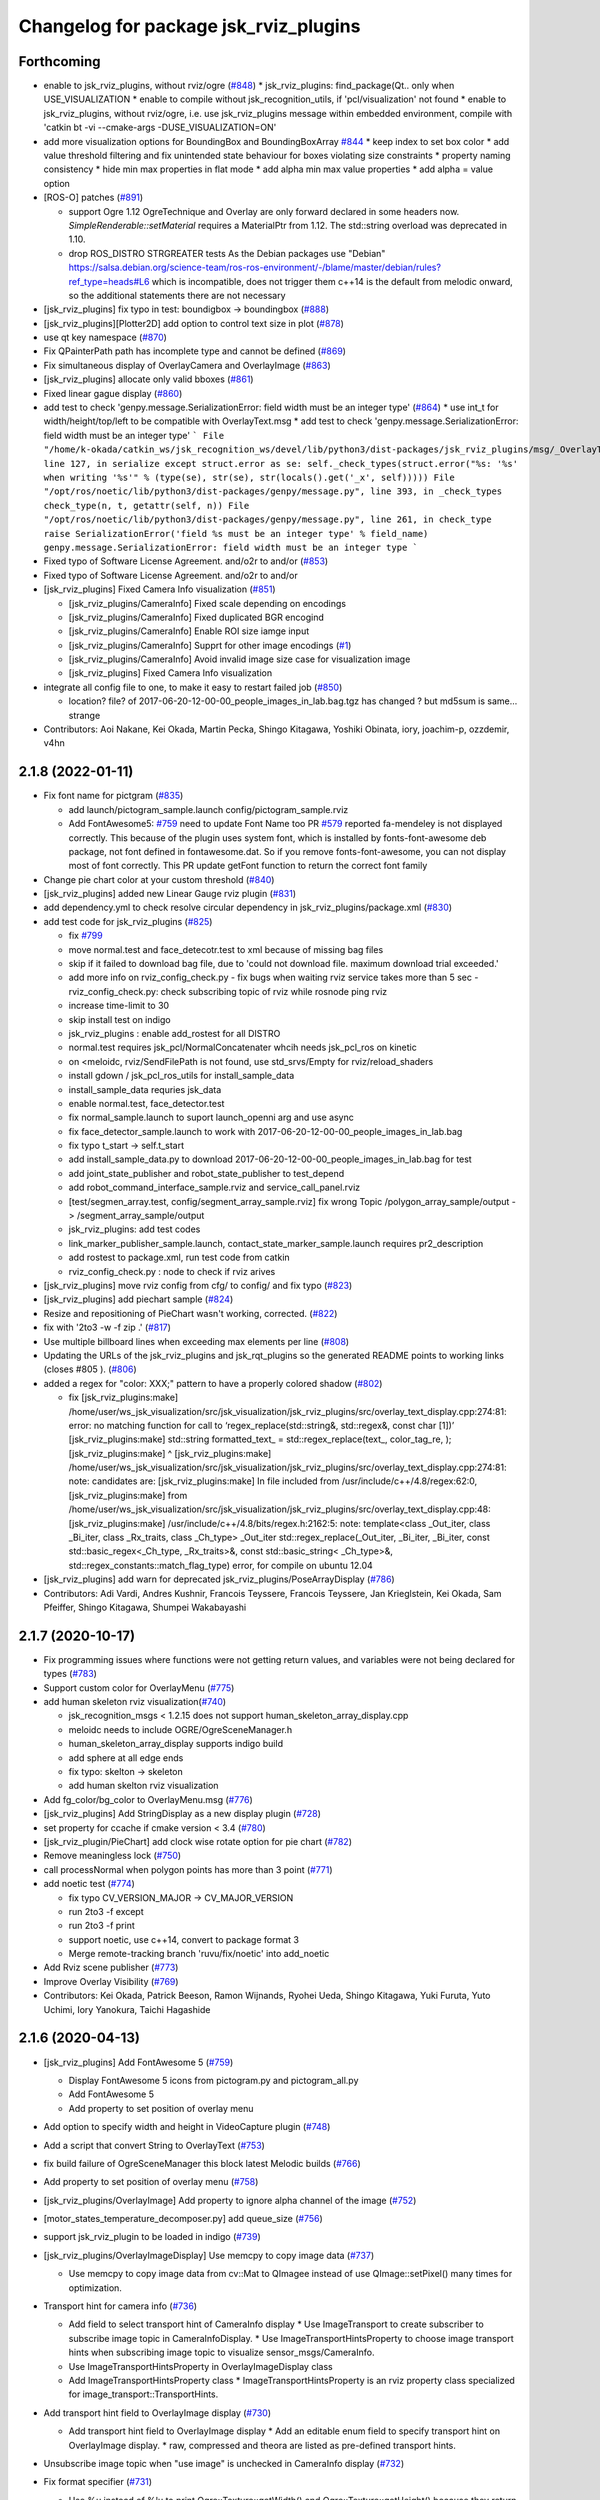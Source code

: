 ^^^^^^^^^^^^^^^^^^^^^^^^^^^^^^^^^^^^^^
Changelog for package jsk_rviz_plugins
^^^^^^^^^^^^^^^^^^^^^^^^^^^^^^^^^^^^^^

Forthcoming
-----------
* enable to jsk_rviz_plugins, without rviz/ogre (`#848 <https://github.com/jsk-ros-pkg/jsk_visualization/issues/848>`_)
  * jsk_rviz_plugins: find_package(Qt.. only when USE_VISUALIZATION
  * enable to compile without jsk_recognition_utils, if 'pcl/visualization' not found
  * enable to jsk_rviz_plugins, without rviz/ogre, i.e. use jsk_rviz_plugins message within embedded environment, compile with 'catkin bt -vi --cmake-args -DUSE_VISUALIZATION=ON'

* add more visualization options for BoundingBox and BoundingBoxArray `#844 <https://github.com/jsk-ros-pkg/jsk_visualization/issues/844>`_
  * keep index to set box color
  * add value threshold filtering and fix unintended state behaviour for boxes violating size constraints
  * property naming consistency
  * hide min max properties in flat mode
  * add alpha min max value properties
  * add alpha = value option

* [ROS-O] patches (`#891 <https://github.com/jsk-ros-pkg/jsk_visualization/issues/891>`_)

  * support Ogre 1.12
    OgreTechnique and Overlay are only forward declared in some headers now.
    `SimpleRenderable::setMaterial` requires a MaterialPtr from 1.12.
    The std::string overload was deprecated in 1.10.
  * drop ROS_DISTRO STRGREATER tests
    As the Debian packages use "Debian"
    https://salsa.debian.org/science-team/ros-ros-environment/-/blame/master/debian/rules?ref_type=heads#L6
    which is incompatible, does not trigger them
    c++14 is the default from melodic onward, so the additional statements
    there are not necessary

* [jsk_rviz_plugins] fix typo in test: boundigbox -> boundingbox (`#888 <https://github.com/jsk-ros-pkg/jsk_visualization/issues/888>`_)
* [jsk_rviz_plugins][Plotter2D] add option to control text size in plot (`#878 <https://github.com/jsk-ros-pkg/jsk_visualization/issues/878>`_)
* use qt key namespace (`#870 <https://github.com/jsk-ros-pkg/jsk_visualization/issues/870>`_)
* Fix QPainterPath path has incomplete type and cannot be defined (`#869 <https://github.com/jsk-ros-pkg/jsk_visualization/issues/869>`_)
* Fix simultaneous display of OverlayCamera and OverlayImage (`#863 <https://github.com/jsk-ros-pkg/jsk_visualization/issues/863>`_)
* [jsk_rviz_plugins] allocate only valid bboxes (`#861 <https://github.com/jsk-ros-pkg/jsk_visualization/issues/861>`_)
* Fixed linear gague display (`#860 <https://github.com/jsk-ros-pkg/jsk_visualization/issues/860>`_)

* add test to check 'genpy.message.SerializationError: field width must be an integer type' (`#864 <https://github.com/jsk-ros-pkg/jsk_visualization/issues/864>`_)
  * use int_t for width/height/top/left to be compatible with OverlayText.msg
  * add test to check 'genpy.message.SerializationError: field width must be an integer type'
  ```
  File "/home/k-okada/catkin_ws/jsk_recognition_ws/devel/lib/python3/dist-packages/jsk_rviz_plugins/msg/_OverlayText.py", line 127, in serialize
  except struct.error as se: self._check_types(struct.error("%s: '%s' when writing '%s'" % (type(se), str(se), str(locals().get('_x', self)))))
  File "/opt/ros/noetic/lib/python3/dist-packages/genpy/message.py", line 393, in _check_types
  check_type(n, t, getattr(self, n))
  File "/opt/ros/noetic/lib/python3/dist-packages/genpy/message.py", line 261, in check_type
  raise SerializationError('field %s must be an integer type' % field_name)
  genpy.message.SerializationError: field width must be an integer type
  ```

* Fixed typo of Software License Agreement. and/o2r to and/or (`#853 <https://github.com/jsk-ros-pkg/jsk_visualization/issues/853>`_)
* Fixed typo of Software License Agreement. and/o2r to and/or
* [jsk_rviz_plugins] Fixed Camera Info visualization (`#851 <https://github.com/jsk-ros-pkg/jsk_visualization/issues/851>`_)

  * [jsk_rviz_plugins/CameraInfo] Fixed scale depending on encodings
  * [jsk_rviz_plugins/CameraInfo] Fixed duplicated BGR encogind
  * [jsk_rviz_plugins/CameraInfo] Enable ROI size iamge input
  * [jsk_rviz_plugins/CameraInfo] Supprt for other image encodings (`#1 <https://github.com/jsk-ros-pkg/jsk_visualization/issues/1>`_)
  * [jsk_rviz_plugins/CameraInfo] Avoid invalid image size case for visualization image
  * [jsk_rviz_plugins] Fixed Camera Info visualization

* integrate all config file to one, to make it easy to restart failed job (`#850 <https://github.com/jsk-ros-pkg/jsk_visualization/issues/850>`_)

  * location? file? of 2017-06-20-12-00-00_people_images_in_lab.bag.tgz has changed ? but md5sum is same... strange

* Contributors: Aoi Nakane, Kei Okada, Martin Pecka, Shingo Kitagawa, Yoshiki Obinata, iory, joachim-p, ozzdemir, v4hn

2.1.8 (2022-01-11)
------------------
* Fix font name for pictgram (`#835 <https://github.com/jsk-ros-pkg/jsk_visualization/issues/835>`_)

  * add launch/pictogram_sample.launch config/pictogram_sample.rviz
  * Add FontAwesome5: `#759 <https://github.com/jsk-ros-pkg/jsk_visualization/issues/759>`_ need to update Font Name too
    PR `#579 <https://github.com/jsk-ros-pkg/jsk_visualization/issues/579>`_ reported fa-mendeley is not displayed correctly. This because of the plugin uses system font, which is installed by fonts-font-awesome deb package, not font defined in fontawesome.dat. So if you remove fonts-font-awesome, you can not display most of font correctly. This PR update getFont function to return the correct font family

* Change pie chart color at your custom threshold (`#840 <https://github.com/jsk-ros-pkg/jsk_visualization/issues/840>`_)
* [jsk_rviz_plugins] added new Linear Gauge rviz plugin (`#831 <https://github.com/jsk-ros-pkg/jsk_visualization/issues/831>`_)
* add dependency.yml to check resolve circular dependency in jsk_rviz_plugins/package.xml (`#830 <https://github.com/jsk-ros-pkg/jsk_visualization/issues/830>`_)

* add test code for jsk_rviz_plugins (`#825 <https://github.com/jsk-ros-pkg/jsk_visualization/issues/825>`_)

  * fix `#799 <https://github.com/jsk-ros-pkg/jsk_visualization/issues/799>`_
  * move normal.test and face_detecotr.test to xml because of missing bag files
  * skip if it failed to download bag file, due to 'could not download file. maximum download trial exceeded.'
  * add more info on rviz_config_check.py
    - fix bugs when waiting rviz service takes more than 5 sec
    - rviz_config_check.py: check subscribing topic of rviz while rosnode ping rviz
  * increase time-limit to 30
  * skip install test on indigo
  * jsk_rviz_plugins : enable add_rostest for all DISTRO
  * normal.test requires jsk_pcl/NormalConcatenater whcih needs jsk_pcl_ros on kinetic
  * on <meloidc, rviz/SendFilePath is not found, use std_srvs/Empty for rviz/reload_shaders
  * install gdown / jsk_pcl_ros_utils for install_sample_data
  * install_sample_data requries jsk_data
  * enable normal.test, face_detector.test
  * fix normal_sample.launch to suport launch_openni arg and use async
  * fix face_detector_sample.launch to work with 2017-06-20-12-00-00_people_images_in_lab.bag
  * fix typo t_start -> self.t_start
  * add install_sample_data.py to download 2017-06-20-12-00-00_people_images_in_lab.bag for test
  * add joint_state_publisher and robot_state_publisher to test_depend
  * add robot_command_interface_sample.rviz and service_call_panel.rviz
  * [test/segmen_array.test, config/segment_array_sample.rviz] fix wrong Topic /polygon_array_sample/output -> /segment_array_sample/output
  * jsk_rviz_plugins: add test codes
  * link_marker_publisher_sample.launch, contact_state_marker_sample.launch requires pr2_description
  * add rostest to package.xml, run test code from catkin
  * rviz_config_check.py : node to check if rviz arives

* [jsk_rviz_plugins] move rviz config from cfg/ to config/ and fix typo (`#823 <https://github.com/jsk-ros-pkg/jsk_visualization/issues/823>`_)
* [jsk_rviz_plugins] add piechart sample (`#824 <https://github.com/jsk-ros-pkg/jsk_visualization/issues/824>`_)
* Resize and repositioning of PieChart wasn't working, corrected. (`#822 <https://github.com/jsk-ros-pkg/jsk_visualization/issues/822>`_)
* fix with '2to3 -w -f zip .' (`#817 <https://github.com/jsk-ros-pkg/jsk_visualization/issues/817>`_)
* Use multiple billboard lines when exceeding max elements per line (`#808 <https://github.com/jsk-ros-pkg/jsk_visualization/issues/808>`_)
* Updating the URLs of the jsk_rviz_plugins and jsk_rqt_plugins so the generated README points to working links (closes #805 ). (`#806 <https://github.com/jsk-ros-pkg/jsk_visualization/issues/806>`_)
* added a regex for "color: XXX;" pattern to have a properly colored shadow (`#802 <https://github.com/jsk-ros-pkg/jsk_visualization/issues/802>`_)

  * fix
    [jsk_rviz_plugins:make] /home/user/ws_jsk_visualization/src/jsk_visualization/jsk_rviz_plugins/src/overlay_text_display.cpp:274:81: error: no matching function for call to ‘regex_replace(std::string&, std::regex&, const char [1])’
    [jsk_rviz_plugins:make]          std::string formatted_text\_ = std::regex_replace(text\_, color_tag_re, );
    [jsk_rviz_plugins:make]                                                                                  ^
    [jsk_rviz_plugins:make] /home/user/ws_jsk_visualization/src/jsk_visualization/jsk_rviz_plugins/src/overlay_text_display.cpp:274:81: note: candidates are:
    [jsk_rviz_plugins:make] In file included from /usr/include/c++/4.8/regex:62:0,
    [jsk_rviz_plugins:make]                  from /home/user/ws_jsk_visualization/src/jsk_visualization/jsk_rviz_plugins/src/overlay_text_display.cpp:48:
    [jsk_rviz_plugins:make] /usr/include/c++/4.8/bits/regex.h:2162:5: note: template<class _Out_iter, class _Bi_iter, class _Rx_traits, class _Ch_type> _Out_iter std::regex_replace(_Out_iter, _Bi_iter, _Bi_iter, const std::basic_regex<_Ch_type, _Rx_traits>&, const std::basic_string<
    _Ch_type>&, std::regex_constants::match_flag_type)
    error, for compile on ubuntu 12.04

* [jsk_rviz_plugins] add warn for deprecated jsk_rviz_plugins/PoseArrayDisplay (`#786 <https://github.com/jsk-ros-pkg/jsk_visualization/issues/786>`_)

* Contributors: Adi Vardi, Andres Kushnir, Francois Teyssere, Francois Teyssere, Jan Krieglstein, Kei Okada, Sam Pfeiffer, Shingo Kitagawa, Shumpei Wakabayashi

2.1.7 (2020-10-17)
------------------
* Fix programming issues where functions were not getting return values, and variables were not being declared for types (`#783 <https://github.com/jsk-ros-pkg/jsk_visualization/issues/783>`_)
* Support custom color for OverlayMenu (`#775 <https://github.com/jsk-ros-pkg/jsk_visualization/issues/775>`_)
* add human skeleton rviz visualization(`#740 <https://github.com/jsk-ros-pkg/jsk_visualization/issues/740>`_)

  * jsk_recognition_msgs < 1.2.15 does not support human_skeleton_array_display.cpp
  * meloidc needs to include OGRE/OgreSceneManager.h
  * human_skeleton_array_display supports indigo build
  * add sphere at all edge ends
  * fix typo: skelton -> skeleton
  * add human skelton rviz visualization

* Add fg_color/bg_color to OverlayMenu.msg (`#776 <https://github.com/jsk-ros-pkg/jsk_visualization/issues/776>`_)
* [jsk_rviz_plugins] Add StringDisplay as a new display plugin (`#728 <https://github.com/jsk-ros-pkg/jsk_visualization/issues/728>`_)
* set property for ccache if cmake version < 3.4 (`#780 <https://github.com/jsk-ros-pkg/jsk_visualization/issues/780>`_)
* [jsk_rviz_plugin/PieChart] add clock wise rotate option for pie chart (`#782 <https://github.com/jsk-ros-pkg/jsk_visualization/issues/782>`_)
* Remove meaningless lock (`#750 <https://github.com/jsk-ros-pkg/jsk_visualization/issues/750>`_)
* call processNormal when polygon points has more than 3 point (`#771 <https://github.com/jsk-ros-pkg/jsk_visualization/issues/771>`_)
* add noetic test (`#774 <https://github.com/jsk-ros-pkg/jsk_visualization/issues/774>`_)

  * fix typo CV_VERSION_MAJOR -> CV_MAJOR_VERSION
  * run 2to3 -f except
  * run 2to3 -f print
  * support noetic, use c++14, convert to package format 3
  * Merge remote-tracking branch 'ruvu/fix/noetic' into add_noetic

* Add Rviz scene publisher (`#773 <https://github.com/jsk-ros-pkg/jsk_visualization/issues/773>`_)
* Improve Overlay Visibility (`#769 <https://github.com/jsk-ros-pkg/jsk_visualization/issues/769>`_)
* Contributors: Kei Okada, Patrick Beeson, Ramon Wijnands, Ryohei Ueda, Shingo Kitagawa, Yuki Furuta, Yuto Uchimi, Iory Yanokura, Taichi Hagashide

2.1.6 (2020-04-13)
------------------
* [jsk_rviz_plugins] Add FontAwesome 5 (`#759 <https://github.com/jsk-ros-pkg/jsk_visualization/issues/759>`_)

  * Display FontAwesome 5 icons from pictogram.py and pictogram_all.py
  * Add FontAwesome 5
  * Add property to set position of overlay menu

* Add option to specify width and height in VideoCapture plugin (`#748 <https://github.com/jsk-ros-pkg/jsk_visualization/issues/748>`_)
* Add a script that convert String to OverlayText (`#753 <https://github.com/jsk-ros-pkg/jsk_visualization/issues/753>`_)
* fix build failure of OgreSceneManager this block latest Melodic builds (`#766 <https://github.com/jsk-ros-pkg/jsk_visualization/issues/766>`_)
* Add property to set position of overlay menu (`#758 <https://github.com/jsk-ros-pkg/jsk_visualization/issues/758>`_)
* [jsk_rviz_plugins/OverlayImage] Add property to ignore alpha channel of the image (`#752 <https://github.com/jsk-ros-pkg/jsk_visualization/issues/752>`_)
* [motor_states_temperature_decomposer.py] add queue_size (`#756 <https://github.com/jsk-ros-pkg/jsk_visualization/issues/756>`_)
* support jsk_rviz_plugin to be loaded in indigo (`#739 <https://github.com/jsk-ros-pkg/jsk_visualization/issues/739>`_)
* [jsk_rviz_plugins/OverlayImageDisplay] Use memcpy to copy image data (`#737 <https://github.com/jsk-ros-pkg/jsk_visualization/issues/737>`_)

  * Use memcpy to copy image data from cv::Mat to QImagee instead of use QImage::setPixel() many times for optimization.

* Transport hint for camera info (`#736 <https://github.com/jsk-ros-pkg/jsk_visualization/issues/736>`_)

  * Add field to select transport hint of CameraInfo display
    * Use ImageTransport to create subscriber to subscribe image topic in CameraInfoDisplay.
    * Use ImageTransportHintsProperty to choose image transport hints when subscribing image topic to visualize sensor_msgs/CameraInfo.
  * Use ImageTransportHintsProperty in OverlayImageDisplay class
  * Add ImageTransportHintsProperty class
    * ImageTransportHintsProperty is an rviz property class specialized for image_transport::TransportHints.

* Add transport hint field to OverlayImage display (`#730 <https://github.com/jsk-ros-pkg/jsk_visualization/issues/730>`_)

  * Add transport hint field to OverlayImage display
    * Add an editable enum field to specify transport hint on OverlayImage display.
    * raw, compressed and theora are listed as pre-defined transport  hints.

* Unsubscribe image topic when "use image" is unchecked in CameraInfo display (`#732 <https://github.com/jsk-ros-pkg/jsk_visualization/issues/732>`_)
* Fix format specifier (`#731 <https://github.com/jsk-ros-pkg/jsk_visualization/issues/731>`_)

  * Use %u instead of %lu to print Ogre::Texture::getWidth() and Ogre::Texture::getHeight() because they return uint32.

* Do not subscribe image topic when rviz startups in OverlayImage display (`#733 <https://github.com/jsk-ros-pkg/jsk_visualization/issues/733>`_)
  * Do not subscribe image topic when rviz startups in OverlayImage display
    * In order not to subscribe image topic when rviz startups with OverlayImage display disabled, always verify if the display is enabled before the display subscribes topic.
  * Unsubscribe image topic when "use image" is unchecked in CameraInfo display

* Support classification result visualization with approximate sync (`#725 <https://github.com/jsk-ros-pkg/jsk_visualization/issues/725>`_)

  * classification_result_visualizer: add option to use approximate synchronizer

* Contributors: Yuki Furuta, Iki Yo, Naoki Mizuno, Naoki Hiraoka, Ryohei Ueda, Shingo Kitagawa, Yuto Uchimi, Iory Yanokura

2.1.5 (2019-02-18)
------------------
* [jsk_rviz_plugins] Add "Align Bottom" option to OverlayText (`#723 <https://github.com/jsk-ros-pkg/jsk_visualization/issues/723>`_ )

  * Update config for easily understanding the effect of AlignBottom
  * Update overlay_sample.launch
  * Add rosparam to enable/disable reversing lines
  * Add "Align Bottom" option to overlay_text plugin

* Contributors: Yuto Uchimi

2.1.4 (2018-11-01)
------------------
* [jsk_rviz_plugins/target_visualize] Add visualizer\_ initilized flags (`#720 <https://github.com/jsk-ros-pkg/jsk_visualization/issues/720>`_)
* replace boost::shared_ptr by std::shared_ptr (`#710 <https://github.com/jsk-ros-pkg/jsk_visualization/issues/710>`_)
  * enable C++11
  * replace boost pointers by std pointers

* add error message to status (`#715 <https://github.com/jsk-ros-pkg/jsk_visualization/issues/715>`_)
* Fix install destination (`#717 <https://github.com/jsk-ros-pkg/jsk_visualization/issues/717>`_)
  * Update comment about installation
  * Add comment for install destination
  * Fix path to headers for installation
  * Install missing test/ as well
  * Use source permission when installing executables
  * Fix installation destination

* [jsk_rviz_plugins/camera_info_display] Check fx and fy are not equal to zero. (`#1 <https://github.com/jsk-ros-pkg/jsk_visualization/issues/1>`_)
* [jsk_rviz_plugins] Optimize camera info displaying (`#709 <https://github.com/jsk-ros-pkg/jsk_visualization/issues/709>`_)
  * Split and merge image matrix channels instead of slow pixel-by-pixel copying while renderind camera info.

* [jsk_rviz_plugins] add segment_array_display (`#666 <https://github.com/jsk-ros-pkg/jsk_visualization/issues/666>`_)
  * Add doc and sample of segment_array
  * add segment_array_display rviz plugin.

* [jsk_rviz_plugins] use QScreen::grabWindow() instead of QPixmap::grabWindow (`#700 <https://github.com/jsk-ros-pkg/jsk_visualization/issues/700>`_)
  * [jsk_rviz_plugins] use QScreen::grabWindow() instead of QPixmap::grabWindow

* add enable lighitng property in polygon_array_display (`#686 <https://github.com/jsk-ros-pkg/jsk_visualization/issues/686>`_)
* add jsk_rviz_plugins library to catkin_package LIBRARIES, use  instea… (`#696 <https://github.com/jsk-ros-pkg/jsk_visualization/issues/696>`_)
  * add jsk_rviz_plugins library to catkin_package LIBRARIES
* Add #include <boost/format.hpp> (`#695 <https://github.com/jsk-ros-pkg/jsk_visualization/issues/695>`_)

* jsk_rviz_plugins: warn on missing frame_id (`#698 <https://github.com/jsk-ros-pkg/jsk_visualization/issues/698>`_)
* Suppress warnings of jsk_rviz_plugins for non-existent targets (`#693 <https://github.com/jsk-ros-pkg/jsk_visualization/issues/693>`_)
  Support `catkin_make` also.
  Ref: https://github.com/jsk-ros-pkg/jsk_visualization/pull/692#issuecomment-390873758

* [jsk_rviz_plugins] fix std::isnan to make it compile under Ubuntu 16.04 / gcc 5 (`#687 <https://github.com/jsk-ros-pkg/jsk_visualization/issues/687>`_)
  * fix std::isnan to make it compile under Ubuntu 16.04 / gcc 5
  * revert whitespace changes (adding trailing whitespace again)

* add enable lighitng property in polygon_array_display
* jsk_rviz_plugins: class_result_vis: add more types to vislalize (`#684 <https://github.com/jsk-ros-pkg/jsk_visualization/issues/684>`_)
* jsk_rviz_plugins: add missing deps (`#683 <https://github.com/jsk-ros-pkg/jsk_visualization/issues/683>`_)
* Add <url> to package.xml to add link to README (`#681 <https://github.com/jsk-ros-pkg/jsk_visualization/issues/681>`_)
* Contributors: Aleksandr Rozhdestvenskii, Christian Rauch, Daniel Neumann, Yuki Furuta, Jan Carius, Kei Okada, Kentaro Wada, Laurenz, Masaki Murooka, Tamaki Nishino, Yuto Uchimi, Iori Yanokura

2.1.3 (2017-10-26)
------------------
* [jsk_rviz_plugins] Rviz default font is changed from Arial to LiberationSans (See: https://github.com/ros-visualization/rviz/pull/1141) (`#676 <https://github.com/jsk-ros-pkg/jsk_visualization/issues/676>`_)
* Add exclude regex in rosconsole_overlay (`#675 <https://github.com/jsk-ros-pkg/jsk_visualization/issues/675>`_)
* Contributors: Iori Kumagai, Kentaro Wada

2.1.2 (2017-07-07)
------------------
* [jsk_rviz_plugins][classification_result_visualizer] minor bugfix (`#669 <https://github.com/jsk-ros-pkg/jsk_visualization/issues/669>`_ )
* [jsk_rviz_plugins] add marker publisher for classification result (`#667 <https://github.com/jsk-ros-pkg/jsk_visualization/issues/667>`_)
  * [jsk_rviz_plugins] add visualizer for classification result

* Contributors: Yuki Furuta

2.1.1 (2017-02-15)
------------------
* remove depends to wxwidgets https://github.com/ros/rosdistro/pull/13886#issuecomment-279832181
* Contributors: Kei Okada

2.1.0 (2017-02-13)
------------------
* migration to kinetic, which uses qt5 wehre as indig/jade uses qt4 (`#662 <https://github.com/jsk-ros-pkg/jsk_visualization/issues/662>`_ )
* Feature to transform markers in rviz (`#661 <https://github.com/jsk-ros-pkg/jsk_visualization/issues/661>`_ )
  * Not to build transformable_marker_operator in jsk_rviz_plugins
  * Move TransformableMarkerOperatorAction to jsk_interactive_marker
  * Add feature to transform marker to rviz plugin
  * Add server_name for TransformableMarkerOperatorAction
* Contributors: Kentaro Wada, Hiroto Mizohana

2.0.1 (2016-12-15)
------------------

2.0.0 (2016-12-14)
------------------
* Stop using deprecated jsk_topic_tools/log_utils.h
  see
  - https://github.com/jsk-ros-pkg/jsk_common/pull/1462
  - https://github.com/jsk-ros-pkg/jsk_common/issues/1461
* [jsk_rviz_plugins/src/empty_service_call_interface.cpp] remove unused variables.
* Contributors: Kentaro Wada, MasakiMurooka

1.0.34 (2016-09-29)
-------------------
* Fix for Ogre >= 1.9, which build fail on Jade on 14.10/15.04
* [jsk_rviz_plugins] add offset to footstep_display.h
* [jsk_rviz_plugin] Add rviz button interface for yes/no service request
* Contributors: Kei Okada, Kentaro Wada, Yohei Kakiuchi

1.0.33 (2016-09-13)
-------------------
* [doc/jsk_rviz_plugins/plugins/pie_chart.md, plotter_2d.md] add doc to how to change caption of overray text (Fix https://github.com/jsk-ros-pkg/jsk_visualization/issues/634)
* [jsk_rviz_plugins/CMakeLists.txt] Install samples dir that was missing for jsk_rviz_plugins (https://github.com/jsk-ros-pkg/jsk_visualization/issues/632)
* [jsk_rviz_plugins/samples/overlay_sample.py] Add queue_size arg for deprecated warning in overlay_sample.py (https://github.com/jsk-ros-pkg/jsk_visualization/issues/631)
* [jsk_rviz_plugins/src/overlay_text_display.cpp] Show available fonts using enum property (https://github.com/jsk-ros-pkg/jsk_visualization/issues/630)
* [jsk_rviz_plugins/src/overlay_picker_tool.cpp] handleDisplayClick was not going past first group  as after processing a group with no overlay item, it was still  returning true by default. It needed to return false to continue the
  seach (https://github.com/jsk-ros-pkg/jsk_visualization/issues/627)
* New rviz plugin to visualize jsk_recognition_msgs::BoundingBox (https://github.com/jsk-ros-pkg/jsk_visualization/issues/616)

  * [jsk_rviz_plugins/src/bounding_box_array_display.cpp] Show valid boxes even if invalid box is included

* Contributors: Jit Ray Chowdhury, Kei Okada, Kentaro Wada

1.0.32 (2016-07-20)
-------------------
* Show colorized ros logging on rviz overlay text
* Fix style of code of rosconsole_overlay_text.py
* Convert RGB to BGR precisely in video capturing
* Support multi legs in footstep_display
* Use small sized icons for faster adding display properties
  Fix https://github.com/jsk-ros-pkg/jsk_visualization/issues/603
* Cleanup jsk_rviz_plugins package.xml
* Fix moc generation errors with boost >= 1.57 (for OS X currently)
  Please refer to https://github.com/ros-visualization/rviz/pull/826
* Keep aspect ratio with only specified width for OverlayImage
* Contributors: Kentaro Wada, Eisoku Kuroiwa

1.0.31 (2016-05-19)
-------------------
* Stop passing -z flag to ld with Clang
* Contributors: Kentaro Wada

1.0.30 (2016-03-25)
-------------------
* use jsk_rviz_plugins::StringStamped instead of roseus::StringStamped, to remove roseus depends
* add rviz_DEFAULT_PLUGIN_LIBRARIES:  see https://github.com/ros-visualization/rviz/pull/979
* Contributors: Kei Okada

1.0.29 (2016-03-20)
-------------------
* remove dynamic_reconfigure.parameter_generator, which only used for rosbuild
* [jsk_rviz_plugins] Do not show unnecessary properties of CameraInfo
* [jsk_rviz_plugins] Delete property in OverlayDiagnosticDisplay
* [jsk_rviz_plugins/OverlayDiagnostics] Add new style
* [jsk_rviz_plugins/OverlayPicker] Align to grid in pressing shift key
* Contributors: Kei Okada, Ryohei Ueda

1.0.28 (2016-02-03)
-------------------
* [jsk_rviz_plugins] Fix OverlayPicker for plugins gdouped by DisplayGroup.
* [jsk_rviz_plugins] Add keep aspect ratio option to OverlayImageDisplay.
  And ass overlay image sample to overlay_sample.launch
* [jsk_rviz_plugins] Add new tool OverlayPicker to move overlay plugin
  by mouse dragging
* [jsk_rviz_plugins] Add script to visualize static OverlayText
* [jsk_rviz_plugins] Support multiple Float32 in float32_to_overlay_text.py
* [jsk_rviz_plugins] Utility script to draw float32 as overlay text
  Added:
  - jsk_rviz_plugins/scripts/float32_to_overlay_text.py
* [jsk_rviz_plugins] Add utility python class to publish OverlayText
  Modified:
  - jsk_rviz_plugins/CMakeLists.txt
  Added:
  - jsk_rviz_plugins/cfg/OverlayTextInterface.cfg
  - jsk_rviz_plugins/python/jsk_rviz_plugins/__init_\_.py
  - jsk_rviz_plugins/python/jsk_rviz_plugins/overlay_text_interface.py
  - jsk_rviz_plugins/setup.py
* [jsk_rviz_plugins] Add regular expression interface to specify
  target node in rosconsole_overlay_text.py
  Modified:
  - jsk_rviz_plugins/scripts/rosconsole_overlay_text.py
* [jsk_rviz_plugins] Fix allocateShapes API of TorusArrayDisplay
  Modified:
  - jsk_rviz_plugins/src/torus_array_display.cpp
  - jsk_rviz_plugins/src/torus_array_display.h
* [jsk_rviz_plugins] Add script to visualize /rosout on rviz
  Added:
  - jsk_rviz_plugins/scripts/rosconsole_overlay_text.py
* Merge remote-tracking branch 'refs/remotes/garaemon/clear-torus-arrow' into many-prs
* [jsk_rviz_plugins] Support css to change text color and so on in OverlayText display.
* [jsk_rviz_plugins] A script to take screenshot of rviz when a topic is
  published: relay_screenshot.py
  It depends on ScreenshotListener tool of jsk_rviz_plugins.
  For example, `rosrun jsk_rviz_plugins relay_screenshot.py ~input:=/region_growing_multi_plane_segmentation/output/polygons`
* [jsk_rviz_plugins] Clear arrow of torus when it is disabled
  Modified:
  jsk_rviz_plugins/src/torus_array_display.cpp
* [jsk_rviz_plugins] Disable `show coords` in default in BoundingBoxDisplay
  Modified:
  jsk_rviz_plugins/src/bounding_box_array_display.cpp
* [jsk_rviz_plugins] Do not visualize failure=true toruses.
  It requires https://github.com/jsk-ros-pkg/jsk_recognition/pull/1379
* Contributors: Ryohei Ueda

1.0.27 (2015-12-08)
-------------------
* [jsk_rviz_plugins/BoundingBoxArray] Fix coords orientation.
  closes `#528 <https://github.com/jsk-ros-pkg/jsk_visualization/issues/528>`_
* Use ccache to make it faster to generate object file
* [jsk_rviz_plugins] Empty function implementation for undefined methods
* [jsk_rviz_plugins] Use set_target_properties to set linker flags only
  for libjsk_rviz_plugins.so
* Use gcc -z defs to check undefined symbols in shared objects
* Contributors: Kentaro Wada, Ryohei Ueda

1.0.26 (2015-12-03)
-------------------
* [jsk_rviz_plugins] Install icons
* [jsk_rviz_plugins] add landing_time_detector to display early landing/taking-off
* [jsk_rviz_plugins/motor_states_temparature_decomposer] Decrease cpu load
  by queue_size=1.
  Fix for joints which does not have limit attribute.
* [jsk_rviz_plugins] Add ~parent_link parameter for contact_state_publisher
* [jsk_rviz_plugins] Add dynamic_reconfigure API to ContactStateMarker
* [jsk_rviz_plugins] Check size of likelihood and labels of PolygonArray
* [jsk_rviz_plugins/contact_state_marker.py] Support origin attribute of
  visual tag
* [jsk_rviz_plugins] update ambient sound visual paramter
* [jsk_rviz_plugins] contact_state_marker.py to visualize hrpsys_ros_bridge/ContactStatesStamped
* [jsk_rviz_plugins] Add script to publish marker of a robot link with
  specified color
* Contributors: Eisoku Kuroiwa, Kentaro Wada, Ryohei Ueda, Yuto Inagaki

1.0.25 (2015-10-10)
-------------------
* [jsk_rviz_plugins] Fix font size of PeoplePositionMeasurementArray
* [jsk_rviz_plugins] Add script for diagnostics sample
* [jsk_rviz_plugins] Compile PeoplePositionMeasurementArrayDisplay
* [jsk_rviz_plugins/VideoCapture] Check file permission to write correctly
* [jsk_rviz_plugins] Use readthedocs to document
* [jsk_rviz_plugins] Add index page for sphinx + readthedocs
* [jsk_rviz_plugins] Use jsk_recognition_utils instead of jsk_pcl_ros to
  speed up compilation
* Contributors: Kentaro Wada, Ryohei Ueda

1.0.24 (2015-09-08)
-------------------
* [jsk_rviz_plugins/PolygonArrayDisplay] Fix compilation error because of
  the latest jsk_recongition_utils changes
* [jsk_rqt_plugins/TwistStamped] Fix duplicated delete
* [jsk_rviz_plugins] Allow width/height 0 image (fix segfault)
* [jsk_rviz_plugins/PolygonArray] Coloring by labels and likelihood fields
  of jsk_recognition_msgs/PolygonArray
* [jsk_rviz_plugins/TwistStamped] Decide circle thickness according to
  radius of circle
* [jsk_rviz_plugins/BoundingBoxArray] Normalize value color gradation
* [jsk_rviz_plugins/BoundingBoxArray] Update coloring method to support
  coloring by values and labels.
* [jsk_rviz_plugins] Remove footstep texts from rviz when reset the plugin
* [jsk_rqt_plugins] Add sample launch for PolygonArray
* [jsk_rviz_plugins/PolygonArray] Use enum property to choose coloring method
* [jsk_rviz_plugins/TfTrajectory] Use status property to show error rather than
  ROS_ERROR
* [jsk_rviz_plugins/RobotCommandInterface] Use smaller icon size
* [jsk_rviz_plugins] Use ~robot_command_buttons parameter to configure RobotCommandInterfaceAction
* [jsk_rviz_plugins/TFTrajectory] Initialize line width
* [jsk_rviz_plugins/TFTrajectory] Add movie link to README
* [jsk_rviz_plugins] A rviz plugin to visualize tf trajectory as path
* [jsk_rviz_plugins][OverlayImage] Automatically setup size with negative val
* Contributors: Kentaro Wada, Ryohei Ueda

1.0.23 (2015-07-15)
-------------------
* [jsk_rviz_plugins/PoseArray] Clear pose array if checkbox is unchecked
* fix coords bug
* Contributors: Ryohei Ueda, Yu Ohara

1.0.22 (2015-06-24)
-------------------
* [jsk_rviz_plugins/OverlayImage] Support alpha channel if image_encoding
  is BGRA8 or RGBA8
* Contributors: Ryohei Ueda

1.0.21 (2015-06-11)
-------------------
* [jsk_rviz_plugins/PolygonArrayDisplay] Cleanup codes to be within 80 columns
* [jsk_rviz_plugins/BoundingBoxArray] Immediately apply change of attributes
* [jsk_rviz_plugins/BoundingBoxArray] Refactor codes by splitting processMessages into several functions
* [jsk_rviz_plugins/BoundingBoxArray] Use symmetrical radius for coordinates arrow
* [jsk_rviz_plugins/BoundingBoxArray] Fix coding style around if/else/for
* [jsk_rviz_plugins/BoundingBoxArray] Check if the size of box is nan
* [jsk_rviz_plugins/BoundingBoxArray] Fix indent to be within 80 columns
* Contributors: Ryohei Ueda

1.0.20 (2015-05-04)
-------------------
* [jsk_rviz_plugins] add rotate speed to pictogram
* [jsk_rviz_plugins] add String PopupMode for Pictogram
* [jsk_rviz_plugins] Make arrow nodes invisible as default in PolygonArrayDisplay not to show normal if no needed
* [jsk_rviz_plugins] Check size of BoundingBox
* Contributors: Ryohei Ueda, Yuto Inagaki

1.0.19 (2015-04-09)
-------------------
* [jsk_rviz_plugins] Fix initialization order in Plotter2DDisplay in order  to avoid call std::vector::resize with uninitialized length
* [jsk_rviz_plugins] Obsolate SparseOccupancyGridArray, it's replaced by SimpleOccupancyGridArray
* [jsk_rviz_plugins] Use jsk_pcl_ros/geo_util to reconstruct 3d
  information in SimpleOccupancyGridArrayDisplay
* [jsk_rviz_plugins] Add image of SimpleOccupancyGridArray
* [jsk_rviz_plugins] Support auto coloring in SimpleOccupancyGridArray
* [jsk_rviz_plugins] Support 4th parameter of plane coefficients in SimpleOccupancyGridArrayDisplay
* [jsk_rviz_plugins] Add SimpleOccupancyGridArrayDisplay
* [jsk_rviz_plugins] add tmp pose array display
* [jsk_rviz_plugins] Change plotter color from 30%
* add_mesh_model_in_transformable_marker
* [jsk_rviz_plugins] Do not update min/max value when re-enabling Plotter2D
* [jsk_rviz_plugins] Change color of plotter from 50 percent of max value
* [jsk_rviz_plugins] add showing coords option for bounding box array display
* [jsk_rviz_plugins] Add utility script to visualize difference between to tf frame on rviz
* [jsk_rviz_plugins] Check direction vector is non-nan in PolygonArrayDisplay
* [jsk_pcl_ros] Fix license: WillowGarage -> JSK Lab
* [jsk_pcl_ros] Fix install path and install headers
* [jsk_rviz_plugins] Do not show disabled properties of OverlayText, Plotter2D and PieChart
* [jsk_pcl_ros] Make overlay sample more faster
* [jsk_rviz_plugins] Change color from 60 percent of maximum value in PieChartDisplay and Plotter2DDisplay
* [jsk_rviz_plugins] Draw PieChart at the first time
* Remove rosbuild files
* [jsk_rviz_plugins] Update PieChartDisplay only if value changed
* [jsk_rviz_plugins] Do not change texture size and position in processMessage
* [jsk_rviz_plugins] Optimize PieChartDisplay, draw image in update() method instead of processMessage
* Contributors: Ryohei Ueda, Yu Ohara, Yuto Inagaki

1.0.18 (2015-01-30)
-------------------
* add depends to cv_bridge instaed of opencv2

1.0.17 (2015-01-29)
-------------------
* [jsk_rviz_plugins] Add TwistStampedDisplay
* [jsk_rviz_plugins] Use jsk_recognition_msgs
* update README file for mainly panels
* [jsk_rviz_plugins] Add document of PolygonArray display
* add publishing pointcloud information as overlay text
* add record action panel
* remove unused QLineEdit variable
* add normal option for torus display
* [jsk_rviz_plugins] Refactor PolygonArrayDisplay class
* [jsk_rviz_plugins] Add "Show Normal" to PolygonArrayDisplay
* add object fit operator panel
* Make torus more smooth and add beatiful parameter
* add torus array display
* Contributors: Ryohei Ueda, JSK Lab member, Yuto Inagaki

1.0.16 (2015-01-04)
-------------------
* [jsk_rviz_plugins] Fix namespace of TabletViewController
* [jsk_rviz_plugins] Fix namespace jsk_rviz_plugin -> jsk_rviz_plugins
* [jsk_rviz_plugins] Utility script to draw the number of samples during
  capturing data
* [jsk_rviz_plugins] Remove invalid codes of ScreenshotListenerTool
* [jsk_rviz_plugins] VideoCaptureDisplay Display to capture rviz as movie
* [jsk_rviz_plugins] ScreenshotListenerTool: A simple tool to listen to
  a service and save screenshot to specified file
* [jsk_rviz_plugins] Avoid Segmentation Fault when size 0 texture is
  specified

1.0.15 (2014-12-13)
-------------------
* Add new plugin and message to display array of pictograms
* Remove pictogram when the display is disabled
* Fix policy to move head using rviz: Do not consider movement of mouse,
  just use the position of the mouse. Because we cannot ignore
  network latency
* Fix several parameters suitable for surface
* Add panel for tablet demonstration
* Add view_controller_msgs
* Compute difference to mouse position
* Add TabletViewController to control robot from tablet using rviz
* Check texture is available or not when initializing CameraInfo
* Paster image on the bottom of the camera parameter pyramid
* Contributors: Ryohei Ueda

1.0.14 (2014-12-09)
-------------------
* Add more action to pictogram
* Add documentation about pictogram
* Do not rewrite texture if no need
* Add sample to visualize all the pictograms
* Add FontAwesome fonts and several improvements about font drawing:
  1) decide size of font according to font metrics
  2) do not re-write pictogram texture if no need
* Support deletion of pictogram
* Add color field to Pictogram.msg
* Add sample script for pictogram
* Add display to visualize pictogram
* fixed parameter namespace mismatch.
* set the components to align left
* added button for start_impedance_for_drill
* added service to check marker existence. added copy to marker operation.
* fix quatation signiture for function name in robot_command_interface.cpp
* refact and delete some unneeded includes
* add empty_service_call_interface
* add robot_command_interface
* Change the size of menu according to the change of title and fix
  position of the popup window if the window is larger than the rviz
* Use name for decomposed topic of motor_states_temperature_decomposer.py
* Change color of text according to the foreground color of PieChart
* Show value as string on Plotter2DDisplay
* Decompose joint_state's effort value and read the max value from robot_description
* Fix motor_state_decomposer.py
* Take title into account to decide the size of OverlayMenu
* compacting the panel with using tab
* move msg to jsk_rviz_plugins
* add depend on jsk_interactive_marker
* add transformable marker operator panel
* Coloring footstep by jsk_footstep_msgs::Footstep::footstep_group
* Show text on footstep to display left or right
* Separate 'OvertakeProperties' into 'Overtake Color Properties' and
  'Overtake Position Properties'
* Script to decompose MotorStates/temperature into std_msgs/Float32
* Contributors: Ryohei Ueda, Masaki Murooka, Yuto Inagaki

1.0.13 (2014-10-10)
-------------------
* Add "overtake properties" property to OverlayTextDisplay
* Call queueRender after opening/closing properties in Open/CloseAllTool
* Contributors: Ryohei Ueda

1.0.12 (2014-09-23)
-------------------

1.0.11 (2014-09-22)
-------------------
* Do not ues deprecated PLUGINLIB_DECLARE_CLASS
* Draw polygon as 'face' on PolygonArrayDisplay
* Use jsk_topic_tools::colorCategory20 to colorize automatically
* Add tool plugin to close/open all the displays on rviz
* Contributors: Ryohei Ueda

1.0.10 (2014-09-13)
-------------------
* Fix color of people visualizer by initializing color to sky blue
* Fix texture color of camera info by filling color value of texture image
* Fix caching of overlay textures of OverlayMenuDisplay to support
  changing menus
* add relay camera info node
* Add new plugin to visualize sensor_msgs/CameraInfo
* Ignore first message means CLOSE in OverlayMenuDisplay
* Contributors: Ryohei Ueda, Yusuke Furuta

1.0.9 (2014-09-07)
------------------

1.0.8 (2014-09-04)
------------------
* add enum menu to TargetVisualizer and PeoplePositionMeasurementDisplay
  to select the style of the visualizer
* do not depends on people_msgs on groovy
* add SimpeCircleFacingVisualizer class
* separate a code to draw visualizer into facing_visualizer.cpp
* add rviz plugin for face_detector
* cleanup package.xml of jsk_rviz_plugins
* Contributors: Ryohei Ueda

1.0.7 (2014-08-06)
------------------
* show "stalled" if no diagnostic message received in OverlayDiagnosticDisplay
* add utility class for Overlay: OverlayObject and ScopedPixelBuffer in overlay_utils.cpp
* spcify max/min values for the properties of Plotter2D
* fix color error when changing the size of the window of Plotter2D
* add offset to compute the absolute position of the grid
* Remove non-used color property in OverlayDiagnosticsDisplay
* Remove OverlayDiagnostic correctly (not remaining overlay texture).
* under line of the caption should be longer than the length of the
  caption in TargetVisualizer
* align the position of the text of TargetVisualizer to left
* add CancelAction and PublishTopic plugin to hydro of jsk_rviz_plugin
* add visualizer to visualize pose stamped with target mark
* Contributors: Ryohei Ueda

1.0.6 (2014-07-14)
------------------
* add new plugin to visualize diagnostic status on ovrelay layer
* hide movable text of DiagnosticDisplay at first
* support font size field in DiagnosticDisplay
* diagnostics namespace and frame_id fields of DiagnosticsDisplay is now
  selectable according to the current ROS topics
* support axis color to colorize SparseOccupancyGridMap
* use rviz::PointCloud to render jsk_pcl_ros::SparseOccupancyGridArray to optimize
* hotfix to fix the position of overlay text
* does not update scale if the dimension is same to the previous data in OccupancyGridDisplay
* implement rviz plugin to visualize jsk_pcl_ros::SparseOccupancyGridArray
* add QuietInteractiveMarker
* Contributors: Ryohei Ueda

1.0.5 (2014-06-29)
------------------
* add overlay camera display
* close overlay menu firmly
* add new rviz plugin: OverlayImage
  visualize sensor_msgs::Image as HUD on rviz 3D rendering window
* add new plugin: OverlayMenu
* Contributors: Ryohei Ueda

1.0.4 (2014-05-31)
------------------
* jsk_rviz_plugins: use depend tag add mk/rosbuild to build_depend
* update the initial parameter of FootstepDisplay
* add line width property to BoundingBoxArrayDisplay
* add new plugin: BoundingBoxArray for jsk_pcl_ros/BoundingBoxArray
* Contributors: Ryohei Ueda, Kei Okada

1.0.3 (2014-05-22)
------------------
* add normals param and change skip_rate to set Percentage

1.0.2 (2014-05-21)
------------------
* Fixes a moc generation error with boost >= 1.48
* add color which will be deviced by curvature

1.0.1 (2014-05-20)
------------------
* add README and images, modify some fails
* Contributors: Yuto Inagaki

1.0.0 (2014-05-17)
------------------
* show border as default. add auto coloring option to show
  clusters efficiently.
* decrease the number of the error messages from NormalDispaly
* Contributors: Ryohei Ueda

0.0.3 (2014-05-15)
------------------
* supress erro message of NormalDisplay
* depends to hark_msgs is no longer needed
* Contributors: Ryohei Ueda, Kei Okada

0.0.2 (2014-05-15)
------------------
* overlay sample for groovy
* make NormalDisplay work on catkin.
  add normal_visual.cpp to jsk_rviz_plugins.so
* fix for using ambient_sound
* rename the name of plugin from PolygonArrayDisplay to PolygonArray
* add rviz_plugins icons
* change the color of the pie chart according to the absolute value
* smaller size for the font and add new line to the text of diagnostics display
* add a bool property to toggle auto scale for Plotter2DDisplay
* Merge remote-tracking branch 'refs/remotes/origin/master' into add-auto-color-changing-feature-to-plotters
  Conflicts:
  jsk_rviz_plugins/src/plotter_2d_display.cpp
  jsk_rviz_plugins/src/plotter_2d_display.h
* add auto color change boolean property and max color to change
  the color according to the value
* add sample for overlay rviz plugins
* support DELETE action to disable OvelrayText
* use qt to draw OverlayText
* does not call setSceneBlending twice
* add caption to 2d plotter
* add margin to plotter
* does not create QPainter without argument to supress the warning message of "painter not activate"
* initialize `orbit_theta_` and check overflow of the value
* add `update_interval_` to control the time to update the chart
* do not delete movable text in when the widget is disabled, delete it in deconstructor
* does not plot a chart if rviz is invoked with the plotter plugin disabled
* add DiagnosticsDisplay
* call hide in the destructor of overlay widgets
* add text to show caption and value.
  in order to toggle caption, added new check box.
  as caption, use the widget name.
* implement piechart on rviz using overlay technique
* add showborder property to 2d rviz plotter
* add plotter2d plugin
* use non-static and uniq string for overlay object
* implement OverlayText display plugin
* compile overlay text display
* add OverlayText.msg
* delete unneeded wrench files
* delete unneeded effort related files
* Merge pull request `#23 <https://github.com/jsk-ros-pkg/jsk_visualization/issues/23>`_ from aginika/add-normal-diplay
  Add normal diplay
* add color channel and style property
* update to display in rviz
* update norml_display
* add normal_displays and normal_visuals
* delete point_display.cpp and point_visual.cpp
* Add the line to make the code in hydro
* ignore lib directory under jsk_rviz_plugins
* add gitignore for jsk_rviz_plugins
* do not create .so file under src directory
* depends on rviz using <depend> tag, because rviz failed to detect plugins from jsk_rviz_plugins without depend tag
* remove duplicated include line from polygon_array_display.h
  this duplication and quates in #include line happens compilation error about
  moc file of qt4
* `#7 <https://github.com/jsk-ros-pkg/jsk_visualization/issues/7>`_: add wxwidgets dependency to jsk_rviz_plugins
* add dummy jsk-rviz-plugins.test
* use rosdep name for rviz and actionlib_msgs
* rendering backside face
* enabling alpha blending for PolygonArray
* fixing catkin cmake and dependency
* adding plugin to visualize PolygonArray
* add depends to jsk_footstep_msgs
* clear cache when toggle the check box of Footstep
* adding rviz plugin to visualize footstep
* paint point black if color is not available
* add select_point_cloud_publish_action for publish select points (no color)
* select action using combobox
* change msg type to actionlib_msgs
* add panel to cancel action
* add jsk_rviz_plugin::PublishTopic and remove Effort, wrenchStamped, PointStamped
* add rviz panel to send empty msg
* comment out SOURCE_FILES waiting for Issue `#246 <https://github.com/jsk-ros-pkg/jsk_visualization/issues/246>`_
* use EXTRA_CMAKE_FLAGS to check to use ROSBUILD
* add dependencies to jsk_hark_msgs
* fix: validateFloats should be class method
* fix strequal ROS_DISTRO env
* use ROS_Distributions instead of ROS_DISTRO for electric
* add ambient_sound for groovy
* write libjsk_rviz_plugins under {PROJECT_SOURCE_DIR}/lib for and add export rviz to packages.xml, for groovy/catkin compile
* add debug message
* remove LIBRARY_OUTPUT_PATH and use catkin_package
* fix version
* fix to install plugin_descriptoin.xml and libjsk_rviz_plugins.so
* add comments
* fix for electric
* change msg:hark_msgs/HarkPower -> jsk_hark_msgs/HarkPower
* support groovy/cmake compile
* fix typo jsk_rviz_plugin -> jsk_rviz_plugins
* add test
* add package.xml
* add grad property
* added display ambient sound power
* add robot_description property
* add effort/max_effort property
* fix set sample color value for any scale value
* support enable button for each joint `#3597460 <https://github.com/jsk-ros-pkg/jsk_visualization/issues/3597460>`_
* remove color property
* fix when max_effort is zero, `#3595106 <https://github.com/jsk-ros-pkg/jsk_visualization/issues/3595106>`_
* support scale for effort_plugin, `#3595106 <https://github.com/jsk-ros-pkg/jsk_visualization/issues/3595106>`_
* update jsk_rviz_plugins
* add jsk_rviz_plugins
* Contributors: Shohei Fujii, Youhei Kakiuchi, Kei Okada, Yuto Inagaki, Satoshi Iwaishi, Ryohei Ueda, Yusuke Furuta
